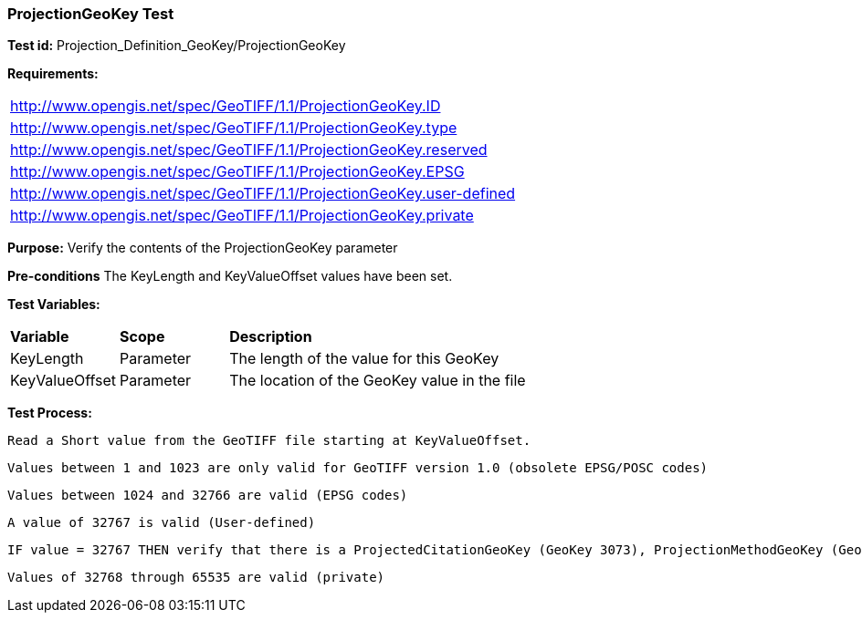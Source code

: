 === ProjectionGeoKey Test

*Test id:* Projection_Definition_GeoKey/ProjectionGeoKey

*Requirements:*

[width="100%"]
|===
|http://www.opengis.net/spec/GeoTIFF/1.1/ProjectionGeoKey.ID
|http://www.opengis.net/spec/GeoTIFF/1.1/ProjectionGeoKey.type
|http://www.opengis.net/spec/GeoTIFF/1.1/ProjectionGeoKey.reserved
|http://www.opengis.net/spec/GeoTIFF/1.1/ProjectionGeoKey.EPSG
|http://www.opengis.net/spec/GeoTIFF/1.1/ProjectionGeoKey.user-defined
|http://www.opengis.net/spec/GeoTIFF/1.1/ProjectionGeoKey.private
|===

*Purpose:* Verify the contents of the ProjectionGeoKey parameter

*Pre-conditions* The KeyLength and KeyValueOffset values have been set.

*Test Variables:*

[cols=">20,^20,<80",width="100%", Options="header"]
|===
^|**Variable** ^|**Scope** ^|**Description**
|KeyLength |Parameter |The length of the value for this GeoKey
|KeyValueOffset |Parameter |The location of the GeoKey value in the file
|===

*Test Process:*

    Read a Short value from the GeoTIFF file starting at KeyValueOffset.

    Values between 1 and 1023 are only valid for GeoTIFF version 1.0 (obsolete EPSG/POSC codes)

    Values between 1024 and 32766 are valid (EPSG codes)

    A value of 32767 is valid (User-defined)

    IF value = 32767 THEN verify that there is a ProjectedCitationGeoKey (GeoKey 3073), ProjectionMethodGeoKey (GeoKey 3075) and ProjLinearUnitsGeoKey (GeoKey 3076) in the GeoTIFF file.

    Values of 32768 through 65535 are valid (private)
